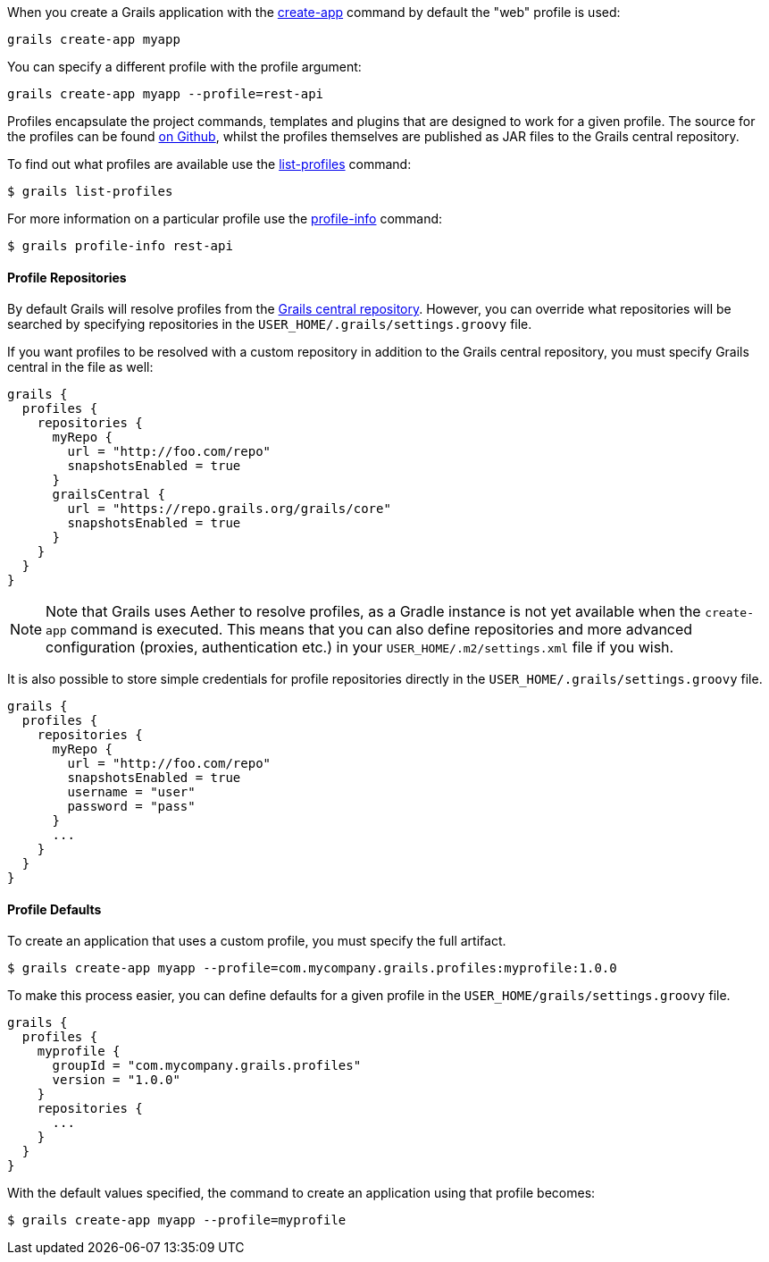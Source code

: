 When you create a Grails application with the <<ref-command-line-create-app,create-app>> command by default the "web" profile is used:

[source,groovy]
----
grails create-app myapp
----

You can specify a different profile with the profile argument:

[source,groovy]
----
grails create-app myapp --profile=rest-api
----

Profiles encapsulate the project commands, templates and plugins that are designed to work for a given profile. The source for the profiles can be found <<ref-comgrailsgrailsprofilerepository-on Github,on Github>>, whilst the profiles themselves are published as JAR files to the Grails central repository.

To find out what profiles are available use the <<ref-command-line-list-profiles,list-profiles>> command:

[source,groovy]
----
$ grails list-profiles
----

For more information on a particular profile use the <<ref-command-line-profile-info,profile-info>> command:

[source,groovy]
----
$ grails profile-info rest-api
----



==== Profile Repositories


By default Grails will resolve profiles from the <<ref-orggrailscoreorggrailsprofiles-Grails central repository,Grails central repository>>. However, you can override what repositories will be searched by specifying repositories in the `USER_HOME/.grails/settings.groovy` file.

If you want profiles to be resolved with a custom repository in addition to the Grails central repository, you must specify Grails central in the file as well:

[source,groovy]
----
grails {
  profiles {
    repositories {
      myRepo {
        url = "http://foo.com/repo"
        snapshotsEnabled = true
      }
      grailsCentral {
        url = "https://repo.grails.org/grails/core"
        snapshotsEnabled = true
      }
    }
  }
}
----

NOTE: Note that Grails uses Aether to resolve profiles, as a Gradle instance is not yet available when the `create-app` command is executed. This means that you can also define repositories and more advanced configuration (proxies, authentication etc.) in your `USER_HOME/.m2/settings.xml` file if you wish.

It is also possible to store simple credentials for profile repositories directly in the `USER_HOME/.grails/settings.groovy` file.

[source,groovy]
----
grails {
  profiles {
    repositories {
      myRepo {
        url = "http://foo.com/repo"
        snapshotsEnabled = true
        username = "user"
        password = "pass"
      }
      ...
    }
  }
}
----


==== Profile Defaults


To create an application that uses a custom profile, you must specify the full artifact.

[source,groovy]
----
$ grails create-app myapp --profile=com.mycompany.grails.profiles:myprofile:1.0.0
----

To make this process easier, you can define defaults for a given profile in the `USER_HOME/grails/settings.groovy` file.

[source,groovy]
----
grails {
  profiles {
    myprofile {
      groupId = "com.mycompany.grails.profiles"
      version = "1.0.0"
    }
    repositories {
      ...
    }
  }
}
----

With the default values specified, the command to create an application using that profile becomes:

[source,groovy]
----
$ grails create-app myapp --profile=myprofile
----

